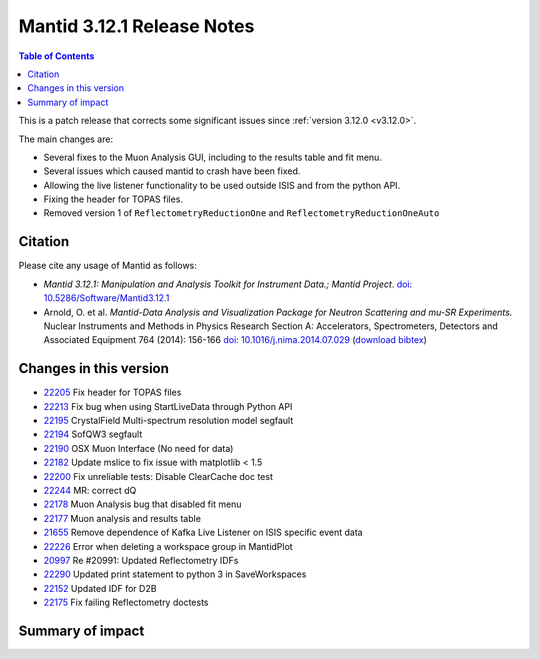 .. _v3.12.1:

===========================
Mantid 3.12.1 Release Notes
===========================

.. contents:: Table of Contents
   :local:

This is a patch release that corrects some significant issues since :ref:`version 3.12.0 <v3.12.0>`.

The main changes are:

* Several fixes to the Muon Analysis GUI, including to the results table and fit menu.
* Several issues which caused mantid to crash have been fixed.
* Allowing the live listener functionality to be used outside ISIS and from the python API.
* Fixing the header for TOPAS files.
* Removed version 1 of ``ReflectometryReductionOne`` and ``ReflectometryReductionOneAuto``

Citation
--------

Please cite any usage of Mantid as follows:

- *Mantid 3.12.1: Manipulation and Analysis Toolkit for Instrument Data.; Mantid Project*.
  `doi: 10.5286/Software/Mantid3.12.1 <http://dx.doi.org/10.5286/Software/Mantid3.12.1>`_

- Arnold, O. et al. *Mantid-Data Analysis and Visualization Package for Neutron Scattering and mu-SR Experiments.* Nuclear Instruments
  and Methods in Physics Research Section A: Accelerators, Spectrometers, Detectors and Associated Equipment 764 (2014): 156-166
  `doi: 10.1016/j.nima.2014.07.029 <https://doi.org/10.1016/j.nima.2014.07.029>`_
  (`download bibtex <https://raw.githubusercontent.com/mantidproject/mantid/master/docs/source/mantid.bib>`_)

Changes in this version
-----------------------

* `22205 <https://github.com/mantidproject/mantid/pull/22205>`_ Fix header for TOPAS files
* `22213 <https://github.com/mantidproject/mantid/pull/22215>`_ Fix bug when using StartLiveData through Python API
* `22195 <https://github.com/mantidproject/mantid/pull/22195>`_ CrystalField Multi-spectrum resolution model segfault
* `22194 <https://github.com/mantidproject/mantid/pull/22194>`_ SofQW3 segfault
* `22190 <https://github.com/mantidproject/mantid/pull/22190>`_ OSX Muon Interface (No need for data)
* `22182 <https://github.com/mantidproject/mantid/pull/22182>`_ Update mslice to fix issue with matplotlib < 1.5
* `22200 <https://github.com/mantidproject/mantid/pull/22200>`_ Fix unreliable tests: Disable ClearCache doc test
* `22244 <https://github.com/mantidproject/mantid/pull/22244>`_ MR: correct dQ
* `22178 <https://github.com/mantidproject/mantid/pull/22178>`_ Muon Analysis bug that disabled fit menu
* `22177 <https://github.com/mantidproject/mantid/pull/22177>`_ Muon analysis and results table
* `21655 <https://github.com/mantidproject/mantid/pull/21655>`_ Remove dependence of Kafka Live Listener on ISIS specific event data
* `22226 <https://github.com/mantidproject/mantid/pull/22226>`_ Error when deleting a workspace group in MantidPlot
* `20997 <https://github.com/mantidproject/mantid/pull/20997>`_ Re #20991: Updated Reflectometry IDFs
* `22290 <https://github.com/mantidproject/mantid/pull/22290>`_ Updated print statement to python 3 in SaveWorkspaces
* `22152 <https://github.com/mantidproject/mantid/pull/22152>`_ Updated IDF for D2B
* `22175 <https://github.com/mantidproject/mantid/pull/22175>`_ Fix failing Reflectometry doctests

Summary of impact
-----------------

+-------+-----------------------------------------------------------------------------------------+---------------------------+--------------+
| Issue | Impact                                                                                  | Solution                  | Side Effect  |
|       |                                                                                         |                           | Probability  |
+=======+=========================================================================================+===========================+==============+
| 22205 | Fix header for TOPAS files                                                              | Check for header type     | **low**      |
+-------+-----------------------------------------------------------------------------------------+---------------------------+--------------+
| 22215 | Fix bug when using StartLiveData through Python API                                     | Remove kwarg if None      | **medium**   |
+-------+-----------------------------------------------------------------------------------------+---------------------------+--------------+
| 22195 | CrystalField Multi-spectrum resolution model segfault                                   | Check sizes               | **low**      |
+-------+-----------------------------------------------------------------------------------------+---------------------------+--------------+
| 22194 | SofQW3 segfault no longer occurs                                                        | Indexing change           | **medium**   |
+-------+-----------------------------------------------------------------------------------------+---------------------------+--------------+
| 22190 | OSX Muon Interface data requirements fixed                                               | GUI changes               | **low**      |
+-------+-----------------------------------------------------------------------------------------+---------------------------+--------------+
| 22182 | Update mslice to fix issue with matplotlib < 1.5                                        | Update sha1               | **medium**   |
+-------+-----------------------------------------------------------------------------------------+---------------------------+--------------+
| 22200 | Fix unreliable tests: Disable ClearCache doc test                                       | Clear cache before build  | **low**      |
+-------+-----------------------------------------------------------------------------------------+---------------------------+--------------+
| 22244 | Fix dQ calculation in MR Reduction                                                      | Now uses radians          | **low**      |
+-------+-----------------------------------------------------------------------------------------+---------------------------+--------------+
| 22178 | Fix menu is Muon Analysis not disabled                                                  | Change enabled conditions | **medium**   |
+-------+-----------------------------------------------------------------------------------------+---------------------------+--------------+
| 22177 | Muon analysis results table generated correctly                                         | Additional checks         | **medium**   |
+-------+-----------------------------------------------------------------------------------------+---------------------------+--------------+
| 21655 | Remove dependence of Kafka Live Listener on ISIS specific event data                    | Remove dependence         | **low**      |
+-------+-----------------------------------------------------------------------------------------+---------------------------+--------------+
| 22226 | Error when deleting a workspace group in MantidPlot                                     | Better thread safety      | **low**      |
+-------+-----------------------------------------------------------------------------------------+---------------------------+--------------+
| 20997 | Updated Reflectometry IDFs                                                              | Changed IDFs              | **low**      |
+-------+-----------------------------------------------------------------------------------------+---------------------------+--------------+
| 20997 | Removed version 1 of ``ReflectometryReductionOne`` and ``ReflectometryReductionOneAuto``| Removed old algorithms    | **low**      |
+-------+-----------------------------------------------------------------------------------------+---------------------------+--------------+
| 22290 | Updated print statement in SaveWorkspaces                                               | Made Python3 compatible   | **low**      |
+-------+-----------------------------------------------------------------------------------------+---------------------------+--------------+
| 11152 | Updated IDF for D2B                                                                     | Updated IDF               | **low**      |
+-------+-----------------------------------------------------------------------------------------+---------------------------+--------------+
| 22175 | Fix failing Reflectometry doctests                                                      | Updated expected values   | **low**      |
+-------+-----------------------------------------------------------------------------------------+---------------------------+--------------+

.. _download page: http://download.mantidproject.org

.. _forum: http://forum.mantidproject.org

.. _GitHub release page: https://github.com/mantidproject/mantid/releases/tag/v3.12.1
